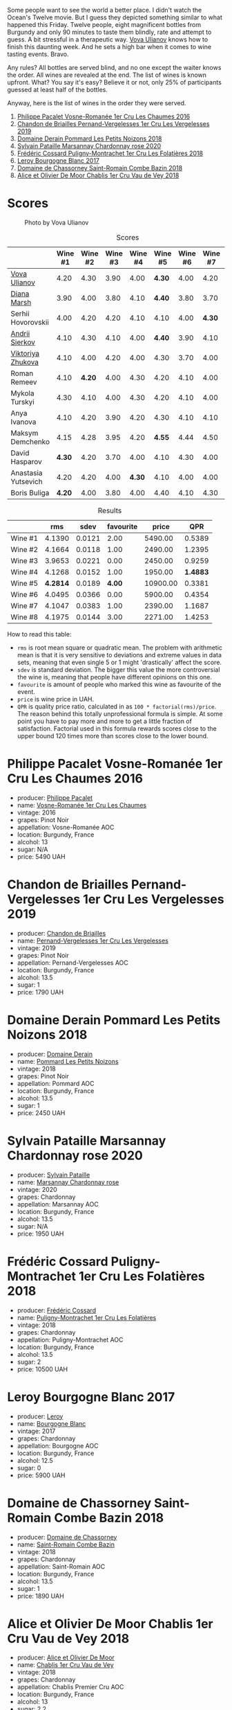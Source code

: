[[file:/images/2023-05-19-bourgogne/2023-05-20-10-53-23-IMG-7141.webp]]

Some people want to see the world a better place. I didn't watch the Ocean's Twelve movie. But I guess they depicted something similar to what happened this Friday. Twelve people, eight magnificent bottles from Burgundy and only 90 minutes to taste them blindly, rate and attempt to guess. A bit stressful in a therapeutic way. [[https://instagram.com/imulianov][Vova Ulianov]] knows how to finish this daunting week. And he sets a high bar when it comes to wine tasting events. Bravo.

Any rules? All bottles are served blind, and no one except the waiter knows the order. All wines are revealed at the end. The list of wines is known upfront. What? You say it's easy? Believe it or not, only 25% of participants guessed at least half of the bottles.

Anyway, here is the list of wines in the order they were served.

1. [[barberry:/wines/09076807-7810-4972-abf9-09e3906da7f4][Philippe Pacalet Vosne-Romanée 1er Cru Les Chaumes 2016]]
2. [[barberry:/wines/055df196-2f0a-462a-9be5-09fa24b17517][Chandon de Briailles Pernand-Vergelesses 1er Cru Les Vergelesses 2019]]
3. [[barberry:/wines/5f88de32-8150-4607-af07-3848c0d6c41c][Domaine Derain Pommard Les Petits Noizons 2018]]
4. [[barberry:/wines/0d85ef4c-700d-4cfc-8ce6-8dc5c4b67cd7][Sylvain Pataille Marsannay Chardonnay rose 2020]]
5. [[barberry:/wines/22817b83-a52e-4fd9-9488-0f0ccd9367af][Frédéric Cossard Puligny-Montrachet 1er Cru Les Folatières 2018]]
6. [[barberry:/wines/3d8379e9-7c33-49e2-b448-e391ae312b0c][Leroy Bourgogne Blanc 2017]]
7. [[barberry:/wines/c43f0a9e-3443-40f4-9c4c-8878f6493227][Domaine de Chassorney Saint-Romain Combe Bazin 2018]]
8. [[barberry:/wines/1738b330-3bd8-4459-8c16-3e6f164b2b26][Alice et Olivier De Moor Chablis 1er Cru Vau de Vey 2018]]

* Scores
:PROPERTIES:
:ID:                     4dd1cd23-aff8-4baa-9e47-7382beb13753
:END:

#+caption: Photo by Vova Ulianov
#+attr_html: :class img-half
[[file:/images/2023-05-19-bourgogne/2023-05-20-11-13-24-IMG-6215.webp]]

#+attr_html: :class tasting-scores
#+caption: Scores
#+results: scores
|                                                                  | Wine #1 | Wine #2 | Wine #3 | Wine #4 | Wine #5 | Wine #6 | Wine #7 | Wine #8 |
|------------------------------------------------------------------+---------+---------+---------+---------+---------+---------+---------+---------|
| [[barberry:/convives/f41d2538-a1cc-4293-abd9-9382eb585ae6][Vova Ulianov]]        |    4.20 |    4.30 |    3.90 |    4.00 |  *4.30* |    4.00 |    4.20 |    4.40 |
| [[barberry:/convives/535c1389-ddc4-4e59-8d85-3dd2cf2612e2][Diana Marsh]]         |    3.90 |    4.00 |    3.80 |    4.10 |  *4.40* |    3.80 |    3.70 |    4.00 |
| Serhii Hovorovskii  |    4.00 |    4.20 |    4.20 |    4.10 |    4.10 |    4.00 |  *4.30* |    4.00 |
| [[barberry:/convives/eba14a2a-889c-4793-ab0b-c2e69ea0a719][Andrii Sierkov]]      |    4.10 |    4.30 |    4.10 |    4.00 |  *4.40* |    3.90 |    4.10 |    4.10 |
| [[barberry:/convives/a972f32c-175a-454e-9de6-b24915037c41][Viktoriya Zhukova]]   |    4.10 |    4.00 |    4.20 |    4.00 |    4.30 |    3.70 |    4.00 |  *4.20* |
| Roman Remeev        |    4.10 |  *4.20* |    4.00 |    4.30 |    4.20 |    4.10 |    4.00 |    4.20 |
| Mykola Turskyi      |    4.30 |    4.10 |    4.00 |    4.30 |    4.20 |    4.10 |    4.00 |  *4.30* |
| Anya Ivanova        |    4.10 |    4.20 |    3.90 |    4.20 |    4.30 |    4.10 |    4.10 |  *4.30* |
| Maksym Demchenko    |    4.15 |    4.28 |    3.95 |    4.20 |  *4.55* |    4.44 |    4.50 |    4.25 |
| David Hasparov      |  *4.30* |    4.20 |    3.70 |    4.00 |    4.10 |    4.30 |    4.00 |    4.30 |
| Anastasia Yutsevich |    4.20 |    4.20 |    4.00 |  *4.30* |    4.10 |    4.00 |    4.00 |    4.10 |
| Boris Buliga        |  *4.20* |    4.00 |    3.80 |    4.00 |    4.40 |    4.10 |    4.30 |    4.20 |

#+attr_html: :class tasting-scores :rules groups :cellspacing 0 :cellpadding 6
#+caption: Results
#+results: summary
|         |      rms |   sdev | favourite |    price |      QPR |
|---------+----------+--------+-----------+----------+----------|
| Wine #1 |   4.1390 | 0.0121 |      2.00 |  5490.00 |   0.5389 |
| Wine #2 |   4.1664 | 0.0118 |      1.00 |  2490.00 |   1.2395 |
| Wine #3 |   3.9653 | 0.0221 |      0.00 |  2450.00 |   0.9259 |
| Wine #4 |   4.1268 | 0.0152 |      1.00 |  1950.00 | *1.4883* |
| Wine #5 | *4.2814* | 0.0189 |    *4.00* | 10900.00 |   0.3381 |
| Wine #6 |   4.0495 | 0.0366 |      0.00 |  5900.00 |   0.4354 |
| Wine #7 |   4.1047 | 0.0383 |      1.00 |  2390.00 |   1.1687 |
| Wine #8 |   4.1975 | 0.0144 |      3.00 |  2271.00 |   1.4253 |

How to read this table:

- =rms= is root mean square or quadratic mean. The problem with arithmetic mean is that it is very sensitive to deviations and extreme values in data sets, meaning that even single 5 or 1 might 'drastically' affect the score.
- =sdev= is standard deviation. The bigger this value the more controversial the wine is, meaning that people have different opinions on this one.
- =favourite= is amount of people who marked this wine as favourite of the event.
- =price= is wine price in UAH.
- =QPR= is quality price ratio, calculated in as =100 * factorial(rms)/price=. The reason behind this totally unprofessional formula is simple. At some point you have to pay more and more to get a little fraction of satisfaction. Factorial used in this formula rewards scores close to the upper bound 120 times more than scores close to the lower bound.

* Philippe Pacalet Vosne-Romanée 1er Cru Les Chaumes 2016
:PROPERTIES:
:ID:                     71b1a4b5-ca08-463e-9ded-ba7ef93aa70b
:END:

#+attr_html: :class bottle-right
[[file:/images/2023-05-19-bourgogne/2023-05-20-10-37-21-0DF73ACE-EBBB-4DA7-8043-FD03049A8A4D-1-105-c.webp]]

- producer: [[barberry:/producers/17e5f004-4286-4762-861a-8c029331e982][Philippe Pacalet]]
- name: [[barberry:/wines/09076807-7810-4972-abf9-09e3906da7f4][Vosne-Romanée 1er Cru Les Chaumes]]
- vintage: 2016
- grapes: Pinot Noir
- appellation: Vosne-Romanée AOC
- location: Burgundy, France
- alcohol: 13
- sugar: N/A
- price: 5490 UAH

* Chandon de Briailles Pernand-Vergelesses 1er Cru Les Vergelesses 2019
:PROPERTIES:
:ID:                     5357c5c7-4491-4448-b868-65c54ddc638e
:END:

#+attr_html: :class bottle-right
[[file:/images/2023-05-19-bourgogne/2023-05-20-10-39-37-8F3E641D-0810-4F38-9D9F-9E8E68CF36AA-1-105-c.webp]]

- producer: [[barberry:/producers/5122a11b-3fed-4018-a965-37335da7785e][Chandon de Briailles]]
- name: [[barberry:/wines/055df196-2f0a-462a-9be5-09fa24b17517][Pernand-Vergelesses 1er Cru Les Vergelesses]]
- vintage: 2019
- grapes: Pinot Noir
- appellation: Pernand-Vergelesses AOC
- location: Burgundy, France
- alcohol: 13.5
- sugar: 1
- price: 1790 UAH

* Domaine Derain Pommard Les Petits Noizons 2018
:PROPERTIES:
:ID:                     7f5bd0c2-7c7e-4a5b-b550-1ca252221258
:END:

#+attr_html: :class bottle-right
[[file:/images/2023-05-19-bourgogne/2023-05-20-10-43-57-2AE66899-61B5-461A-B2E7-DEC9F2C0B0AA-1-105-c.webp]]

- producer: [[barberry:/producers/67b094dd-f7b3-4e46-8d7d-cf56339a7cf6][Domaine Derain]]
- name: [[barberry:/wines/5f88de32-8150-4607-af07-3848c0d6c41c][Pommard Les Petits Noizons]]
- vintage: 2018
- grapes: Pinot Noir
- appellation: Pommard AOC
- location: Burgundy, France
- alcohol: 13.5
- sugar: 1
- price: 2450 UAH

* Sylvain Pataille Marsannay Chardonnay rose 2020
:PROPERTIES:
:ID:                     17b5816e-5e47-4c95-a550-36b7507144e3
:END:

#+attr_html: :class bottle-right
[[file:/images/2023-05-19-bourgogne/2023-05-20-10-43-21-77017A5F-7F3C-4F6C-A29F-167C5DCD9ED6-1-105-c.webp]]

- producer: [[barberry:/producers/6bbdc278-2ace-4362-bc06-ab16c1ca5ed7][Sylvain Pataille]]
- name: [[barberry:/wines/0d85ef4c-700d-4cfc-8ce6-8dc5c4b67cd7][Marsannay Chardonnay rose]]
- vintage: 2020
- grapes: Chardonnay
- appellation: Marsannay AOC
- location: Burgundy, France
- alcohol: 13.5
- sugar: N/A
- price: 1950 UAH

* Frédéric Cossard Puligny-Montrachet 1er Cru Les Folatières 2018
:PROPERTIES:
:ID:                     a312aa6f-0253-4f4b-a975-36becd3047bc
:END:

#+attr_html: :class bottle-right
[[file:/images/2023-05-19-bourgogne/2023-05-20-10-47-04-3C0E4D3E-ADD7-4468-A48F-4D0E828C777E-1-105-c.webp]]

- producer: [[barberry:/producers/3fe6e72f-cabd-4020-8635-0b830f106fda][Frédéric Cossard]]
- name: [[barberry:/wines/22817b83-a52e-4fd9-9488-0f0ccd9367af][Puligny-Montrachet 1er Cru Les Folatières]]
- vintage: 2018
- grapes: Chardonnay
- appellation: Puligny-Montrachet AOC
- location: Burgundy, France
- alcohol: 13.5
- sugar: 2
- price: 10500 UAH

* Leroy Bourgogne Blanc 2017
:PROPERTIES:
:ID:                     15d03a02-715b-492d-9283-73132dc9fcce
:END:

#+attr_html: :class bottle-right
[[file:/images/2023-05-19-bourgogne/2023-05-20-10-48-59-DBA2FDE8-1128-479D-928E-94C7892D074D-1-105-c.webp]]

- producer: [[barberry:/producers/39f4da09-1e0b-4a7f-9368-16a91afbd024][Leroy]]
- name: [[barberry:/wines/3d8379e9-7c33-49e2-b448-e391ae312b0c][Bourgogne Blanc]]
- vintage: 2017
- grapes: Chardonnay
- appellation: Bourgogne AOC
- location: Burgundy, France
- alcohol: 12.5
- sugar: 0
- price: 5900 UAH

* Domaine de Chassorney Saint-Romain Combe Bazin 2018
:PROPERTIES:
:ID:                     feda932b-aae8-4351-8cc3-bd5a81937df2
:END:

#+attr_html: :class bottle-right
[[file:/images/2023-05-19-bourgogne/2023-05-20-10-51-03-7511D727-4E83-4597-93C7-1E8932FC02B4-1-105-c.webp]]

- producer: [[barberry:/producers/695d69a4-8d84-4efa-88ce-4ffbc0dd24e1][Domaine de Chassorney]]
- name: [[barberry:/wines/c43f0a9e-3443-40f4-9c4c-8878f6493227][Saint-Romain Combe Bazin]]
- vintage: 2018
- grapes: Chardonnay
- appellation: Saint-Romain AOC
- location: Burgundy, France
- alcohol: 13.5
- sugar: 1
- price: 1890 UAH

* Alice et Olivier De Moor Chablis 1er Cru Vau de Vey 2018
:PROPERTIES:
:ID:                     a0aa23aa-5f6c-4736-a0b7-1e52b81fbed0
:END:

#+attr_html: :class bottle-right
[[file:/images/2023-05-19-bourgogne/2023-05-20-10-52-33-AE07DD0F-8903-44D6-9F5A-23EABC76E519-1-105-c.webp]]

- producer: [[barberry:/producers/11a53155-0d96-4a8a-b630-cdd83d6e6d01][Alice et Olivier De Moor]]
- name: [[barberry:/wines/1738b330-3bd8-4459-8c16-3e6f164b2b26][Chablis 1er Cru Vau de Vey]]
- vintage: 2018
- grapes: Chardonnay
- appellation: Chablis Premier Cru AOC
- location: Burgundy, France
- alcohol: 13
- sugar: 2.2
- price: 2271 UAH

